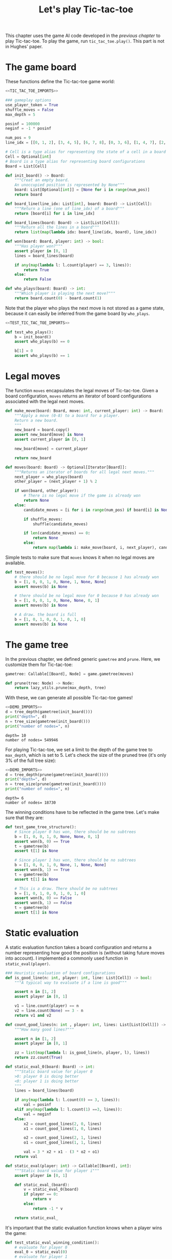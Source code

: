 #+HTML_HEAD: <link rel="stylesheet" type="text/css" href="https://gongzhitaao.org/orgcss/org.css"/>
#+EXPORT_FILE_NAME: ../html/tic-tac-toe.html
#+OPTIONS: broken-links:t
#+TITLE: Let's play Tic-tac-toe
This chapter uses the game AI code developed in the [[org/game.org][previous chapter]] to play Tic-tac-toe. To play the game, run =tic_tac_toe.play()=. This part is not in Hughes' paper.

* The game board
These functions define the Tic-tac-toe game world:
#+begin_src python :noweb no-export :tangle ../src/tic_tac_toe.py
  <<TIC_TAC_TOE_IMPORTS>>

  ### gameplay options
  use_player_token = True
  shuffle_moves = False
  max_depth = 5

  posinf = 100000
  neginf = -1 * posinf

  num_pos = 9
  line_idx = [[0, 1, 2], [3, 4, 5], [6, 7, 8], [0, 3, 6], [1, 4, 7], [2, 5, 8], [0, 4, 8], [2, 4, 6]]

  # Cell is a type alias for representing the state of a cell in a board
  Cell = Optional[int]
  # Board is a type alias for representing board configurations
  Board = List[Cell]

  def init_board() -> Board:
      """Creat an empty board.
      An unoccupied position is represented by None"""
      board: List[Optional[int]] = [None for i in range(num_pos)]
      return board

  def board_line(line_idx: List[int], board: Board) -> List[Cell]:
      """Return a line (one of line_idx) of a board"""
      return [board[i] for i in line_idx]

  def board_lines(board: Board) -> List[List[Cell]]:
      """Return all the lines in a board"""
      return list(map(lambda idx: board_line(idx, board), line_idx))

  def won(board: Board, player: int) -> bool:
      """Has player won?"""
      assert player in [0, 1]
      lines = board_lines(board)

      if any(map(lambda l: l.count(player) == 3, lines)):
          return True
      else:
          return False

  def who_plays(board: Board) -> int:
      """Which player is playing the next move?"""
      return board.count(0) - board.count(1)
#+end_src

Note that the player who plays the next move is not stored as a game state, because it can easily be inferred from the game board by =who_plays=.
#+begin_src python :noweb yes :tangle ../src/test_tic_tac_toe.py
  <<TEST_TIC_TAC_TOE_IMPORTS>>

  def test_who_plays():
      b = init_board()
      assert who_plays(b) == 0

      b[1] = 0
      assert who_plays(b) == 1
#+end_src

* Legal moves
The function =moves= encapsulates the legal moves of Tic-tac-toe. Given a board configuration, =moves= returns an iterator of board configurations associated with the legal next moves.
#+begin_src python :noweb yes :tangle ../src/tic_tac_toe.py
  def make_move(board: Board, move: int, current_player: int) -> Board:
      """Apply a move (0-8) to a board for a player.
      Return a new board.
      """
      new_board = board.copy()
      assert new_board[move] is None
      assert current_player in [0, 1]

      new_board[move] = current_player

      return new_board

  def moves(board: Board) -> Optional[Iterator[Board]]:
      """Returns an iterator of boards for all legal next moves."""
      next_player = who_plays(board)
      other_player = (next_player + 1) % 2

      if won(board, other_player):
          # There is no legal move if the game is already won
          return None
      else:
          candidate_moves = [i for i in range(num_pos) if board[i] is None]

          if shuffle_moves:
              shuffle(candidate_moves)

          if len(candidate_moves) == 0:
              return None
          else:
              return map(lambda i: make_move(board, i, next_player), candidate_moves)
#+end_src

Simple tests to make sure that =moves= knows it when no legal moves are available.
#+begin_src python :noweb yes :tangle ../src/test_tic_tac_toe.py
  def test_moves():
      # there should be no legal move for 0 because 1 has already won
      b = [1, 0, 0, 1, 0, None, 1, None, None]
      assert moves(b) is None

      # there should be no legal move for 0 because 0 has already won    
      b = [1, 0, 0, 1, 0, None, None, 0, 1]
      assert moves(b) is None

      # A draw. the board is full
      b = [1, 0, 1, 0, 0, 1, 0, 1, 0]
      assert moves(b) is None
#+end_src

* The game tree
In the previous chapter, we defined generic =gametree= and =prune=. Here, we customize them for Tic-tac-toe:
#+begin_src python :noweb yes :tangle ../src/tic_tac_toe.py
  gametree: Callable[[Board], Node] = game.gametree(moves)

  def prune(tree: Node) -> Node:
      return lazy_utils.prune(max_depth, tree)
#+end_src

With these, we can generate all possible Tic-tac-toe games! 
#+begin_src python :exports both :noweb no-export :results output :dir ../src/
  <<DEMO_IMPORTS>>
  d = tree_depth(gametree(init_board()))
  print("depth=", d)
  n = tree_size(gametree(init_board()))
  print("number of nodes=", n)
#+end_src

#+RESULTS:
: depth= 10
: number of nodes= 549946

For playing Tic-tac-toe, we set a limit to the depth of the game tree to =max_depth=, which is set to 5. Let's check the size of the pruned tree (it's only 3% of the full tree size):
#+begin_src python :exports both :noweb no-export :results output :dir ../src/
  <<DEMO_IMPORTS>>
  d = tree_depth(prune(gametree(init_board())))
  print("depth=", d)
  n = tree_size(prune(gametree(init_board())))
  print("number of nodes=", n)
#+end_src

#+RESULTS:
: depth= 6
: number of nodes= 18730

The winning conditions have to be reflected in the game tree. Let's make sure that they are:
#+begin_src python :noweb yes :tangle ../src/test_tic_tac_toe.py
  def test_game_tree_structure():
      # Since player 0 has won, there should be no subtrees
      b = [1, 0, 0, 1, 0, None, None, 0, 1]
      assert won(b, 0) == True
      t = gametree(b)
      assert t[1] is None

      # Since player 1 has won, there should be no subtrees
      b = [1, 0, 0, 1, 0, None, 1, None, None]
      assert won(b, 1) == True
      t = gametree(b)
      assert t[1] is None

      # This is a draw. There should be no subtrees
      b = [1, 0, 1, 0, 0, 1, 0, 1, 0]
      assert won(b, 0) == False
      assert won(b, 1) == False
      t = gametree(b)
      assert t[1] is None
#+end_src

* Static evaluation
A static evaluation function takes a board configuration and returns a number representing how good the position is (without taking future moves into account). I implemented a commonly used function in =static_eval(player)=. 
#+begin_src python :noweb yes :tangle ../src/tic_tac_toe.py
  ### Heuristic evaluation of board configurations
  def is_good_line(n: int, player: int, line: List[Cell]) -> bool:
      """A typical way to evaluate if a line is good"""

      assert n in [1, 2]
      assert player in [0, 1]

      v1 = line.count(player) == n
      v2 = line.count(None) == 3 - n
      return v1 and v2

  def count_good_lines(n: int , player: int, lines: List[List[Cell]]) -> int:
      """How many good lines?"""

      assert n in [1, 2]
      assert player in [0, 1]

      zz = list(map(lambda l: is_good_line(n, player, l), lines))
      return zz.count(True)

  def static_eval_0(board: Board) -> int:
      """Static board value for player 0
      >0: player 0 is doing better
      <0: player 1 is doing better
      """
      lines = board_lines(board)

      if any(map(lambda l: l.count(0) == 3, lines)):
          val = posinf
      elif any(map(lambda l: l.count(1) ==3, lines)):
          val = neginf
      else:
          x2 = count_good_lines(2, 0, lines)
          x1 = count_good_lines(1, 0, lines)

          o2 = count_good_lines(2, 1, lines)
          o1 = count_good_lines(1, 1, lines)

          val = 3 * x2 + x1 - (3 * o2 + o1)
      return val

  def static_eval(player: int) -> Callable[[Board], int]:
      """Static board value for player i"""
      assert player in [0, 1]

      def static_eval_(board):
          v = static_eval_0(board)
          if player == 0:
              return v
          else:
              return -1 * v

      return static_eval_
#+end_src

It's important that the static evaluation function knows when a player wins the game:
#+begin_src python :noweb yes :tangle ../src/test_tic_tac_toe.py
  def test_static_eval_winning_condition():
      # evaluate for player 0
      eval_0 = static_eval(0)
      # evaluate for player 1
      eval_1 = static_eval(1)

      # player 0 won
      b = [1, 0, 0, 1, 0, None, None, 0, 1]
      assert eval_0(b) == posinf
      assert eval_1(b) == neginf

      # player 1 won
      b = [1, 0, 0, 1, 0, None, 1, None, None]
      assert eval_0(b) == neginf
      assert eval_1(b) == posinf
#+end_src

* Score the game tree
Using the =maptree= function defined in a [[lazy_tree.org][previous chapter]] to apply the static evaluation function to every node in the game tree, we can score an entire game! The following shows the distribution of the scores in a pruned tree. You can see that the first player does have a clear advantage:
#+begin_src python :exports both :noweb no-export :results output :dir ../src/
  <<DEMO_IMPORTS>>
  def freq(lst):
      dict = {}
      for i in lst:
          if i in dict:
              dict[i] = dict[i] + 1
          else:
              dict[i] = 1
      return dict
  def show_freq(dict):
      k = dict.keys()
      k = sorted(k)
      for kk in k:
          print(f'{kk:10}     {dict[kk]}')

  t = prune(gametree(init_board()))
  t = maptree(static_eval(player = 0), t)
  t = tree_labels(t) # collect all the states from the tree
  show_freq(freq(t))
#+end_src

#+RESULTS:
#+begin_example
        -5     32
        -4     112
        -3     496
        -2     580
        -1     888
         0     1633
         1     2152
         2     2552
         3     2540
         4     2233
         5     1784
         6     1280
         7     384
         8     384
         9     192
        10     48
    100000     1440
#+end_example

The static evaluation function should reflect winning conditions in a game tree. Let's test that.
#+begin_src python :noweb yes :tangle ../src/test_tic_tac_toe.py
  def test_gametree_evaluation():
      # player 0 has won
      b = [1, 0, 0, 1, 0, None, None, 0, 1]
      (score, subtrees) = maptree(static_eval(0), prune(gametree(b)))
      assert subtrees is None and score == posinf

      # player 1 has won
      b = [1, 0, 0, 1, 0, None, 1, None, None]
      (score, subtrees) = maptree(static_eval(0), prune(gametree(b)))
      assert subtrees is None and score == neginf

      # This is a draw
      b = [1, 0, 1, 0, 0, 1, 0, 1, 0]
      (score, subtrees) = maptree(static_eval(0), prune(gametree(b)))
      assert subtrees is None and score == 0
#+end_src

* Minimax: the minimal version
This is the first version of minimax. Note that it only returns a score.
#+begin_src python :noweb yes :tangle ../src/tic_tac_toe.py
  # given a player, returns a tree evlauation function
  def evaluate0(player: int) -> Callable[[Board], int]:
      """Evaluate tic-tac-toe tree for player i (version 1)"""
      return game.evaluate0(gametree, static_eval(player), prune)
#+end_src

In the board below, player 1 (represented by "O") can win in the next move. So the score should be the maximum score (=posinf= defined previously).
#+begin_src python :exports both :noweb no-export :results output :dir ../src/
  <<DEMO_IMPORTS>>
  print("\nGiven this board, player 1 (O) to play\n")
  b = [1, 0, 0, None, 0, None, 1, None, None]
  display_board(b)
  player = 1
  score = evaluate0(player)(b)
  print("\nscore=", score)
#+end_src

#+RESULTS:
: 
: Given this board, player 1 (O) to play
: 
:  O X X
:  . X .
:  O . .
: 
: score= 100000

#+begin_src python :noweb yes :tangle ../src/test_tic_tac_toe.py
  def test_tree_eval():
      # player 1 should be able to win the game in one move
      # so the score should be the winning score
      b = [1, 0, 0, None, 0, None, 1, None, None]
      player = 1
      score = evaluate0(player)(b)
      assert best_move.score == posinf
#+end_src

* Minimax: a playable version
This version of the static evaluation function returns a State, rather than a number:
#+begin_src python :noweb yes :tangle ../src/tic_tac_toe.py
  def static_eval_state(i: int) -> Callable[[Board], State]:
      """Static board state for player i"""
      assert i in [0, 1]
      score_func = static_eval(i)
    
      def static_eval_(board):
          return State(board, score_func(board))

      return static_eval_
#+end_src

This version of Minimax returns the best next move:
#+begin_src python :noweb yes :tangle ../src/tic_tac_toe.py
  # given a player, returns a tree evlauation function
  def evaluate1(player: int) -> Callable[[Board], State]:
      """Evaluate tic-tac-toe tree for player i (version 1)"""
      return game.evaluate1(gametree, static_eval_state(player), prune)
#+end_src

Test a couple of simple moves:
#+begin_src python :noweb yes :tangle ../src/test_tic_tac_toe.py
  def test_tree_eval():
      # player 1 should be able to win the game in one move
      # so the score should be the winning score
      b = [1, 0, 0, None, 0, None, 1, None, None]
      best_move = evaluate1(player = 1)(b)
      assert best_move.score == posinf

      # player 1 should block player 0's winning move
      b = [1, 0, None, None, 0, None, None, None, None]
      best_move = evaluate1(player = 1)(b)
      assert best_move.board == [1, 0, None, None, 0, None, None, 1, None]

      # player 0's turn. It wins in 2 moves. 
      b = [0, 1, None, None, 0, None, None, None, 1]
      best_move = evaluate1(player = 0)(b)
      assert best_move.score == posinf

      # player 1's turn. It loses in 2 moves
      b = [0, 1, None, None, 0, None, 0, None, 1]
      best_move = evaluate1(player = 1)(b)
      assert best_move.score == neginf
#+end_src

* Minimax with alpha-beta pruning
#+begin_src python :noweb yes :tangle ../src/tic_tac_toe.py
  # given a player, returns a tree evlauation function
  def evaluate2(player: int) -> Callable[[Board], State]:
      """Evaluate tic-tac-toe tree for player i (version 1)"""
      return game.evaluate2(gametree, static_eval_state(player), prune)
#+end_src

* Gameplay
Simple utilities for displaying the game board and for handling human player moves:
#+begin_src python :noweb yes :tangle ../src/tic_tac_toe.py
  def player_token(i: int) -> str:
      assert i in [0, 1]
      if use_player_token:
          return "X" if i == 0 else "O"
      else:
          return "0" if i== 0 else "1"

  def display_board(board: Board, coordinates = False) -> None:
      """Display a board"""
      def row(lst):
          return reduce(lambda a, b: a + " "+ b, lst, "")

      d = {None: '.', 1: player_token(1), 0: player_token(0)}

      zz = list(map(lambda i: d[i], board))
      zz = [zz[i:i+3] for i in range(0, 9, 3)]
      zz = list(map(row, zz))

      if coordinates:
          def d_(i):
              if board[i] is None:
                  return str(i)
              else:
                  return "."
          zz2 = [d_(i) for i in range(9)]
          zz2 = [zz2[i:i+3] for i in range(0, 9, 3)]
          zz2 = list(map(row, zz2))

      res = ""
      if coordinates:
          for i in range(3):
              res = res + zz[i] + "\t\t" + zz2[i] + "\n"
      else:
          for i in range(3):
              res = res + zz[i] + "\n"

      print(res[:-1])

  def human_next_move(board: Board) -> Optional[Board]:
      """Display current board, ask player to make the next move.
      Return a board after the player's move.
      """
      display_board(board, coordinates = True)
      legal_moves = [i for i in range(num_pos) if board[i] is None]
      if legal_moves == []:
          return None
      else:
          player = who_plays(board)

          ok = False
          while not ok:
              m = input(f"player {player_token(player)} move?")
              try:
                  i = int(m)
                  if i in legal_moves:
                      ok = True
              except ValueError:
                  pass

          return make_move(board, i, player) 
#+end_src

This let a player make a move. A player can be a human or a computer.
#+begin_src python :noweb yes :tangle ../src/tic_tac_toe.py
  def computer_next_move(board: Board, eval_func: Callable[[int],Callable[[Board], State]]) -> Optional[Board]:
      player = who_plays(board)
      computer_move_function = eval_func(player)
      # computer_move_function is a State
      return computer_move_function(board).board

  def player_next_move(board: Board, player_settings = {0: 'human', 1: 'computer'}, eval_func = evaluate1) -> Optional[Board]:
      player = who_plays(board)
      if player_settings[player] == 'human':
          return human_next_move(board)
      else:
          return computer_next_move(board, eval_func)
#+end_src

The main game loop:
#+begin_src python :noweb yes :tangle ../src/tic_tac_toe.py
  def play(player_settings = {0: 'human', 1: 'computer'}, eval_func = evaluate1) -> None:
      b = init_board()

      finished = False
      while not finished:
          b = player_next_move(b, player_settings, eval_func)
          player = (who_plays(b) + 1) % 2
          print()
          print(f"{player_token(player)} played:")
          display_board(b)
          print()

          assert b is not None
          if won(b, player):
              print(f"{player_token(player)} won!")
              finished = True
          elif len([i for i in range(num_pos) if b[i] is None]) == 0:
              print("Draw!")
              finished = True  
#+end_src

* Imports
#+begin_src python :tangle no :noweb-ref TIC_TAC_TOE_IMPORTS
  from typing import List, Iterator, Callable, Optional
  from functools import reduce
  from random import shuffle

  from lazy_utils import Node
  import lazy_utils
  import game
  from game import State
#+end_src

#+begin_src python :tangle no :noweb-ref TEST_TIC_TAC_TOE_IMPORTS
  from tic_tac_toe import init_board, moves, static_eval, display_board
  from tic_tac_toe import who_plays, posinf, neginf, gametree, prune, won
  from tic_tac_toe import static_eval_state
  from tic_tac_toe import evaluate0, evaluate1, evaluate2
  from lazy_utils import tree_size, tree_depth, maptree, tree_labels
  import pytest
#+end_src

#+begin_src python :tangoe no :noweb-ref DEMO_IMPORTS
  from tic_tac_toe import init_board, gametree, prune, static_eval, display_board, evaluate0, evaluate1
  from lazy_utils import tree_size, tree_depth, maptree, tree_labels
#+end_src
